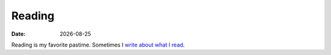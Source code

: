 Reading
=======

:date:  |date|

Reading is my favorite pastime. Sometimes I `write about what I read <{tag}books>`_.

.. raw:: html
    :file: book_widgets.html

.. |date| date::